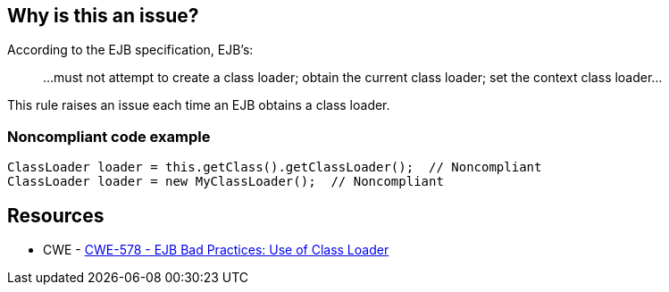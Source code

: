 == Why is this an issue?

According to the EJB specification, EJB's:

____
...must not attempt to create a class loader; obtain the current class loader; set the context class loader...
____


This rule raises an issue each time an EJB obtains a class loader.


=== Noncompliant code example

[source,java]
----
ClassLoader loader = this.getClass().getClassLoader();  // Noncompliant
ClassLoader loader = new MyClassLoader();  // Noncompliant
----


== Resources

* CWE - https://cwe.mitre.org/data/definitions/578[CWE-578 - EJB Bad Practices: Use of Class Loader]

ifdef::env-github,rspecator-view[]

'''
== Implementation Specification
(visible only on this page)

=== Message

Remove this use of a [class loader|"SecurityManager"].


endif::env-github,rspecator-view[]
